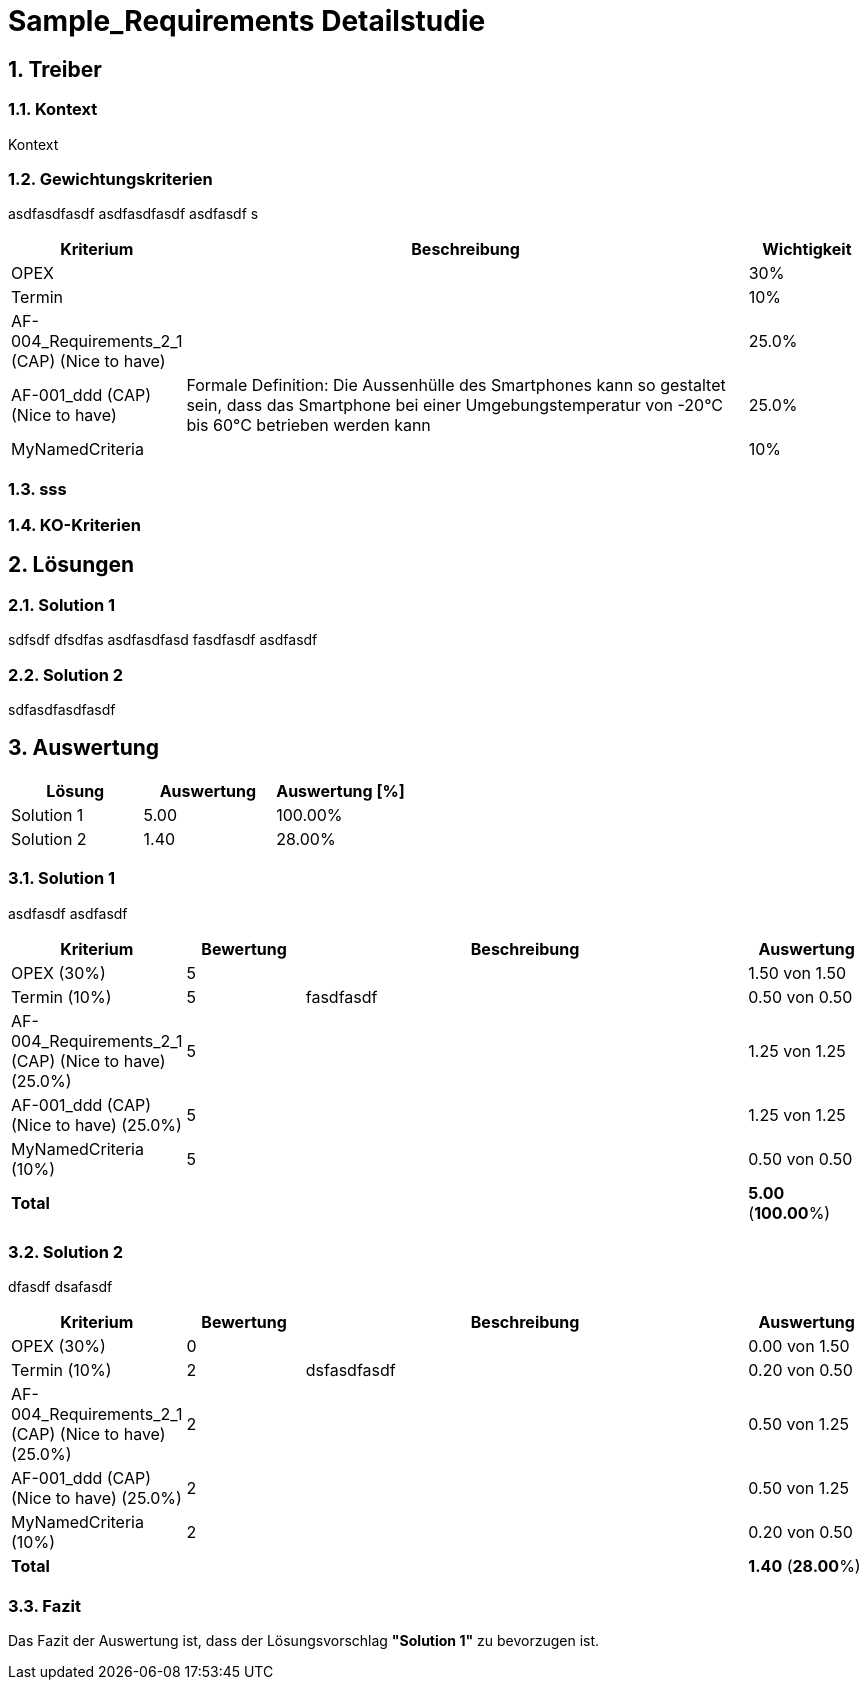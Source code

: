 = Sample_Requirements Detailstudie
:numbered:
:imagesdir: ..
:imagesdir: ./img
:imagesoutdir: ./img



== Treiber


=== Kontext
Kontext 


=== Gewichtungskriterien
asdfasdfasdf
asdfasdfasdf
asdfasdf
s

[cols="1,5a,1" options="header"]
|===
|Kriterium|Beschreibung|Wichtigkeit
|OPEX
|

|30%
|Termin
|

|10%
|AF-004_Requirements_2_1 (CAP) (Nice to have)
|

|25.0%
|AF-001_ddd (CAP) (Nice to have)
|
Formale Definition:
Die Aussenhülle des Smartphones kann so gestaltet sein, dass das Smartphone bei
einer Umgebungstemperatur von -20°C bis 60°C betrieben werden kann    
|25.0%
|MyNamedCriteria
|

|10%
|===

=== sss



=== KO-Kriterien



== Lösungen


=== Solution 1
sdfsdf
dfsdfas
asdfasdfasd
fasdfasdf
asdfasdf


=== Solution 2
sdfasdfasdfasdf


== Auswertung


[cols="1a,1a,1a" options="header"]
|===
|Lösung|Auswertung|Auswertung [%]
|Solution 1
|5.00
|100.00%
|Solution 2
|1.40
|28.00%
|===

=== Solution 1
asdfasdf
asdfasdf

[cols="1a,1a,4a,1a" options="header"]
|===
|Kriterium|Bewertung|Beschreibung|Auswertung
|OPEX (30%)
|5
|
|1.50 von 1.50
|Termin (10%)
|5
|fasdfasdf 
|0.50 von 0.50
|AF-004_Requirements_2_1 (CAP) (Nice to have) (25.0%)
|5
|
|1.25 von 1.25
|AF-001_ddd (CAP) (Nice to have) (25.0%)
|5
|
|1.25 von 1.25
|MyNamedCriteria (10%)
|5
|
|0.50 von 0.50
|*Total*
|
|
|
*5.00*
(*100.00*%)
|===

=== Solution 2
dfasdf
dsafasdf

[cols="1a,1a,4a,1a" options="header"]
|===
|Kriterium|Bewertung|Beschreibung|Auswertung
|OPEX (30%)
|0
|
|0.00 von 1.50
|Termin (10%)
|2
|dsfasdfasdf 
|0.20 von 0.50
|AF-004_Requirements_2_1 (CAP) (Nice to have) (25.0%)
|2
|
|0.50 von 1.25
|AF-001_ddd (CAP) (Nice to have) (25.0%)
|2
|
|0.50 von 1.25
|MyNamedCriteria (10%)
|2
|
|0.20 von 0.50
|*Total*
|
|
|
*1.40*
(*28.00*%)
|===

=== Fazit

Das Fazit der Auswertung ist, dass der Lösungsvorschlag *"Solution 1"* zu bevorzugen ist.


// Actifsource ID=[dd9c4f30-d871-11e4-aa2f-c11242a92b60,af571f00-a6f9-11e8-9c81-8bd68c62e435,Hash]

